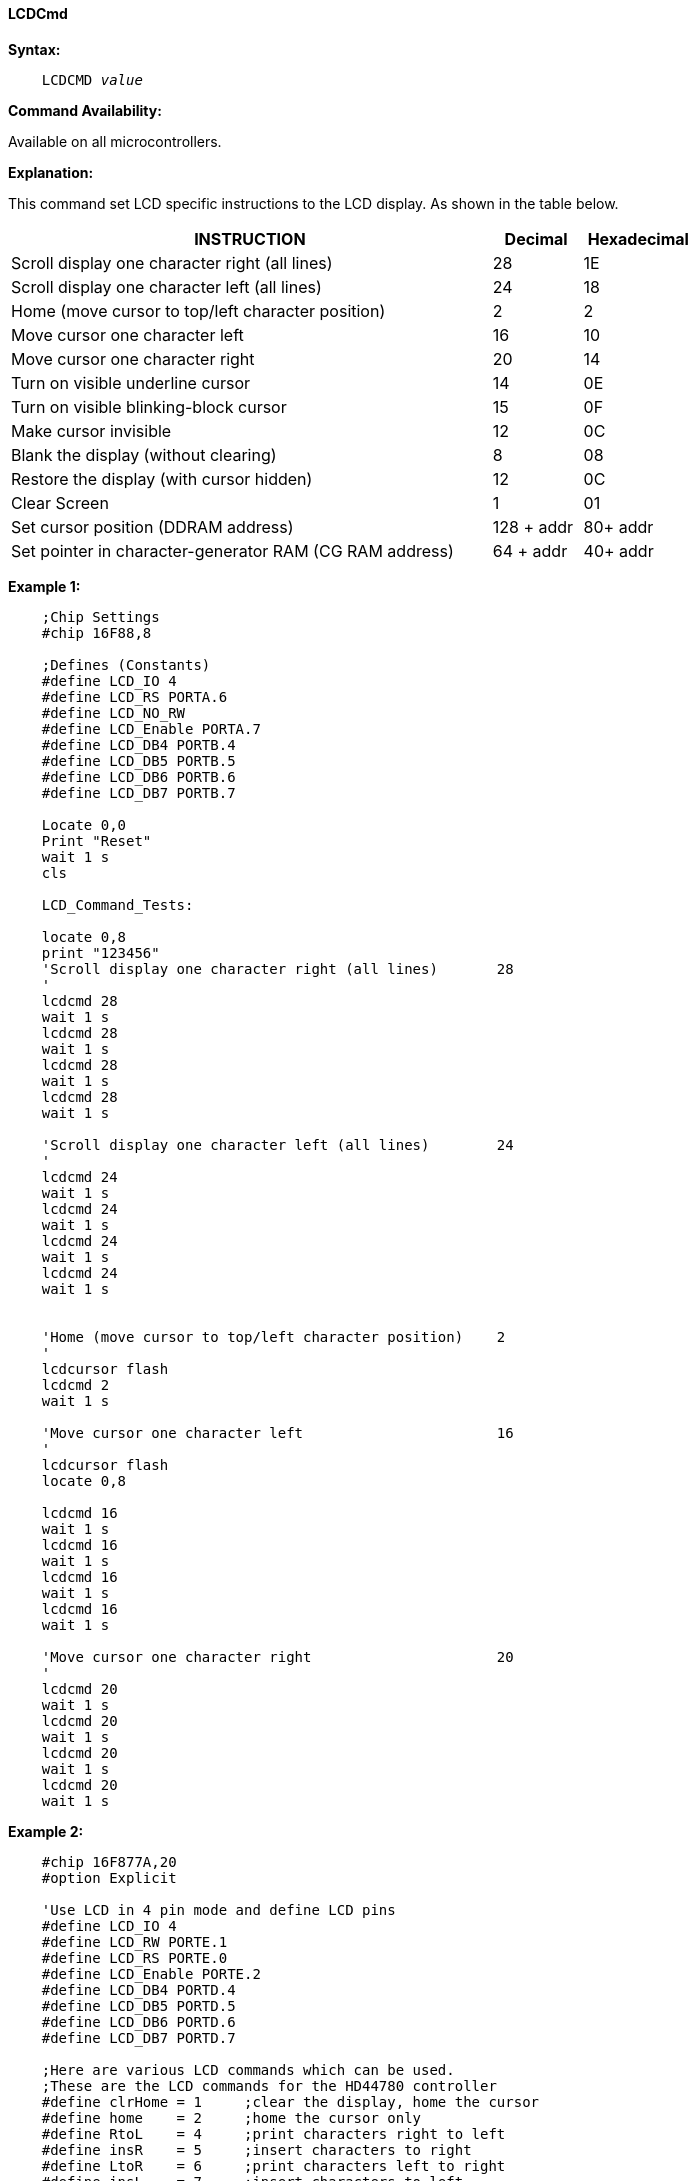 ==== LCDCmd

*Syntax:*
[subs="specialcharacters,quotes"]
----
    LCDCMD _value_
----
*Command Availability:*

Available on all microcontrollers.

*Explanation:*

This command set LCD specific instructions to the LCD display. As shown
in the table below.
[cols="1,^1,^1", options="header,autowidth",width="80%"]
|===
|*INSTRUCTION*
|*Decimal*
|*Hexadecimal*
|Scroll display one character right (all lines)
|28
|1E
|Scroll display one character left (all lines)
|24
|18
|Home (move cursor to top/left character position)
|2
|2
|Move cursor one character left
|16
|10
|Move cursor one character right
|20
|14
|Turn on visible underline cursor
|14
|0E
|Turn on visible blinking-block cursor
|15
|0F
|Make cursor invisible
|12
|0C
|Blank the display (without clearing)
|8
|08
|Restore the display (with cursor hidden)
|12
|0C
|Clear Screen
|1
|01
|Set cursor position (DDRAM address)
|128 + addr
|80+ addr
|Set pointer in character-generator RAM (CG RAM address)
|64 + addr
|40+ addr
|===
*Example 1:*
----
    ;Chip Settings
    #chip 16F88,8

    ;Defines (Constants)
    #define LCD_IO 4
    #define LCD_RS PORTA.6
    #define LCD_NO_RW
    #define LCD_Enable PORTA.7
    #define LCD_DB4 PORTB.4
    #define LCD_DB5 PORTB.5
    #define LCD_DB6 PORTB.6
    #define LCD_DB7 PORTB.7

    Locate 0,0
    Print "Reset"
    wait 1 s
    cls

    LCD_Command_Tests:

    locate 0,8
    print "123456"
    'Scroll display one character right (all lines)       28
    '
    lcdcmd 28
    wait 1 s
    lcdcmd 28
    wait 1 s
    lcdcmd 28
    wait 1 s
    lcdcmd 28
    wait 1 s

    'Scroll display one character left (all lines)        24
    '
    lcdcmd 24
    wait 1 s
    lcdcmd 24
    wait 1 s
    lcdcmd 24
    wait 1 s
    lcdcmd 24
    wait 1 s


    'Home (move cursor to top/left character position)    2
    '
    lcdcursor flash
    lcdcmd 2
    wait 1 s

    'Move cursor one character left                       16
    '
    lcdcursor flash
    locate 0,8

    lcdcmd 16
    wait 1 s
    lcdcmd 16
    wait 1 s
    lcdcmd 16
    wait 1 s
    lcdcmd 16
    wait 1 s

    'Move cursor one character right                      20
    '
    lcdcmd 20
    wait 1 s
    lcdcmd 20
    wait 1 s
    lcdcmd 20
    wait 1 s
    lcdcmd 20
    wait 1 s


----


*Example 2:*
----
    #chip 16F877A,20
    #option Explicit

    'Use LCD in 4 pin mode and define LCD pins
    #define LCD_IO 4
    #define LCD_RW PORTE.1
    #define LCD_RS PORTE.0
    #define LCD_Enable PORTE.2
    #define LCD_DB4 PORTD.4
    #define LCD_DB5 PORTD.5
    #define LCD_DB6 PORTD.6
    #define LCD_DB7 PORTD.7

    ;Here are various LCD commands which can be used.
    ;These are the LCD commands for the HD44780 controller
    #define clrHome = 1     ;clear the display, home the cursor
    #define home    = 2     ;home the cursor only
    #define RtoL    = 4     ;print characters right to left
    #define insR    = 5     ;insert characters to right
    #define LtoR    = 6     ;print characters left to right
    #define insL    = 7     ;insert characters to left
    #define lcdOff  = 8     ;LCD screen off
    #define lcdOn   = 12    ;LCD screen on, no cursor
    #define curOff  = 12    ;an alias for the above
    #define block   = 13    ;LCD screen on, block cursor
    #define under   = 14    ;LCD screen on, underline cursor
    #define undblk  = 15    ;LCD screen on, blinking and underline cursor
    #define CLeft   = 16    ;cursor left
    #define CRight  = 20    ;cursor right
    #define panR    = 24    ;pan viewing window right
    #define panL    = 28    ;pan viewing window left
    #define bus4    = 32    ;4-bit data bus mode
    #define bus8    = 48    ;8-bit data bus mode
    #define mode1   = 32    ;one-line mode (alias)
    #define mode2   = 40    ;two-line mode
    #define line1   = 128   ;go to start of line 1
    #define line2   = 192   ;go to start of line 2
    ;----- Variables
    dim char, msn, lsn, index, ii as byte
    ;----- Main Program
    LoadEeprom              ;load the EEprom with strings

    do forever
        printMsg(0)             ;print first message
        wait 3 S                ;pause 3 seconds
        printMsg(2)             ;print next message
        wait 3 S                ;pause 3 seconds
        repeat 5                ;blink it five times
          LCDCmd(lcdOff)       ;display off
          wait 500 mS           ;pause
          LCDCmd(lcdOn)        ;display on
          wait 500 mS           ;pause
        end repeat
        wait 1 S                ;pause before next demo
        ;demonstrate panning
        printMsg(4)             ;print next message
        wait 3 S                ;pause 3 seconds
        repeat 16
          LCDCmd(panL)         ;pan left a step at a time
          wait 300 mS           ;slow down to avoid blur
        end repeat
        repeat 16
          LCDCmd(panR)         ;then pan right
          wait 300 mS
        end repeat
        wait 1 S                ;pause before next demo
                                ;demonstrate moving the cursor
        printMsg(6)             ;print next message
        wait 3 S                ;pause 3 seconds
        LCDHome
        LCDCmd(under)          ;choose underline cursor
        for ii = 0 to 15         ;move cursor across first line
          LCDCmd(line1+ii)
          wait 200 mS
        next i
        for ii = 0 to 15         ;move cursor across second line
          LCDCmd(line2+ii)
          wait 200 mS
        next i
        for ii = 15 to 0 step -1 ;move cursor back over second line
          LCDCmd(line2+ii)
          wait 200 mS
        next i
        for ii = 15 to 0 step -1 ;move cursor back over first line
          LCDCmd(line1+ii)
          wait 200 mS
        next i
        wait 3 S
        ;demonstrate blinking block cursor
        printMsg(8)             ;print next message
        LCDHome                  ;home the cursor
        LCDCmd(block)          ;choose blinking block cursor
        wait 4 S                ;pause 4 seconds
        LCDCmd(mode1)          ;change to one long line mode
        LCDHome                  ;home the cursor again
        LCDCmd(curOff)         ;and disable it


        ;demonstrate scrolling a lengthy one-line marquee
        for ii = 0xd0 to 0xff    ;print next message - the remaining EEPROM
          EPread ii, char        ;fetch directly from eeprom
          print chr(char)
        next i
        wait 1 S
        LCDHome                  ;home cursor once more
        repeat 141               ;scroll message twice
          LCDCmd(panR)
          wait 250 mS
        end repeat
        wait 2 S
        LCDCmd(mode2)          ;change back to two line mode
        CLS                   ;clear the screen
        ;demonstrate all of the characters
        printMsg(11)             ;print next message
        for ii = 33 to 127       ;print first batch of ASCII characters
          LCDCmd(line1+12)       ;overwrite each character displayed
          print chr(ii)          ;this is the ASCII code
          wait 500 mS
        next i
        for ii = 161 to 255      ;print next batch of ASCII characters
          LCDCmd(line1+12)
          print chr(ii)
          wait 500 mS
        next i
        ;say good-bye
        LCDCmd(line2)
        printMsg(11)             ;print next message
        LCDHome                  ;home the cursor
    loop
    end

    ;----- Print a message to the LCD
    ;The parameter 'row' points to the start of the string.
    sub printMsg(in row as byte, in Optional StringLength As Byte = 15)
      Locate 0, 0              ;get set for first line

      for ii = 0 to StringLength
        index = row*16+ii
        EPread index, char        ;fetch next character and
        print chr(char)             ;transmit to the LCD
      next

      Locate 1,0              ;get set for second line
      for ii = 0 to StringLength
        index = (row+1)*16+ii
        EPread index, char        ;fetch next character and
        print chr(char)             ;transmit to the LCD
      next
    end sub

    sub loadEeprom

    ' Strings for EEPROM, Strings should be limited to 16 characters for the first 13 sstrings, then a long string to fill eeprom
    WriteEeprom "First we'll show"
    WriteEeprom "this message.   "
    WriteEeprom "Then we'll blink"
    WriteEeprom "five times.     "
    WriteEeprom "Now lets pan    "
    WriteEeprom "left and right. "
    WriteEeprom "Watch the line  "
    WriteEeprom "cursor move.    "
    WriteEeprom "A block cursor  "
    WriteEeprom "is available.   "
    WriteEeprom "Characters:     "
    WriteEeprom "Bye!            "
    WriteEeprom "in one line mode"
    WriteEeprom "Next well scroll this long message as a marquee"
    end sub


    ; Write to the device eeprom
    sub WriteEeprom ( in Estring() )

        Dim eeLocation as Byte 'if the EEPROM size was larger than 256 bytes then this would need to be a WORD

        for eeLocation = 1 to len ( Estring )
            HSersend Estring( eeLocation )
            epwrite eeLocation, Estring( eeLocation )
        next
    end sub

----

*Supported in <LCD.H>*
